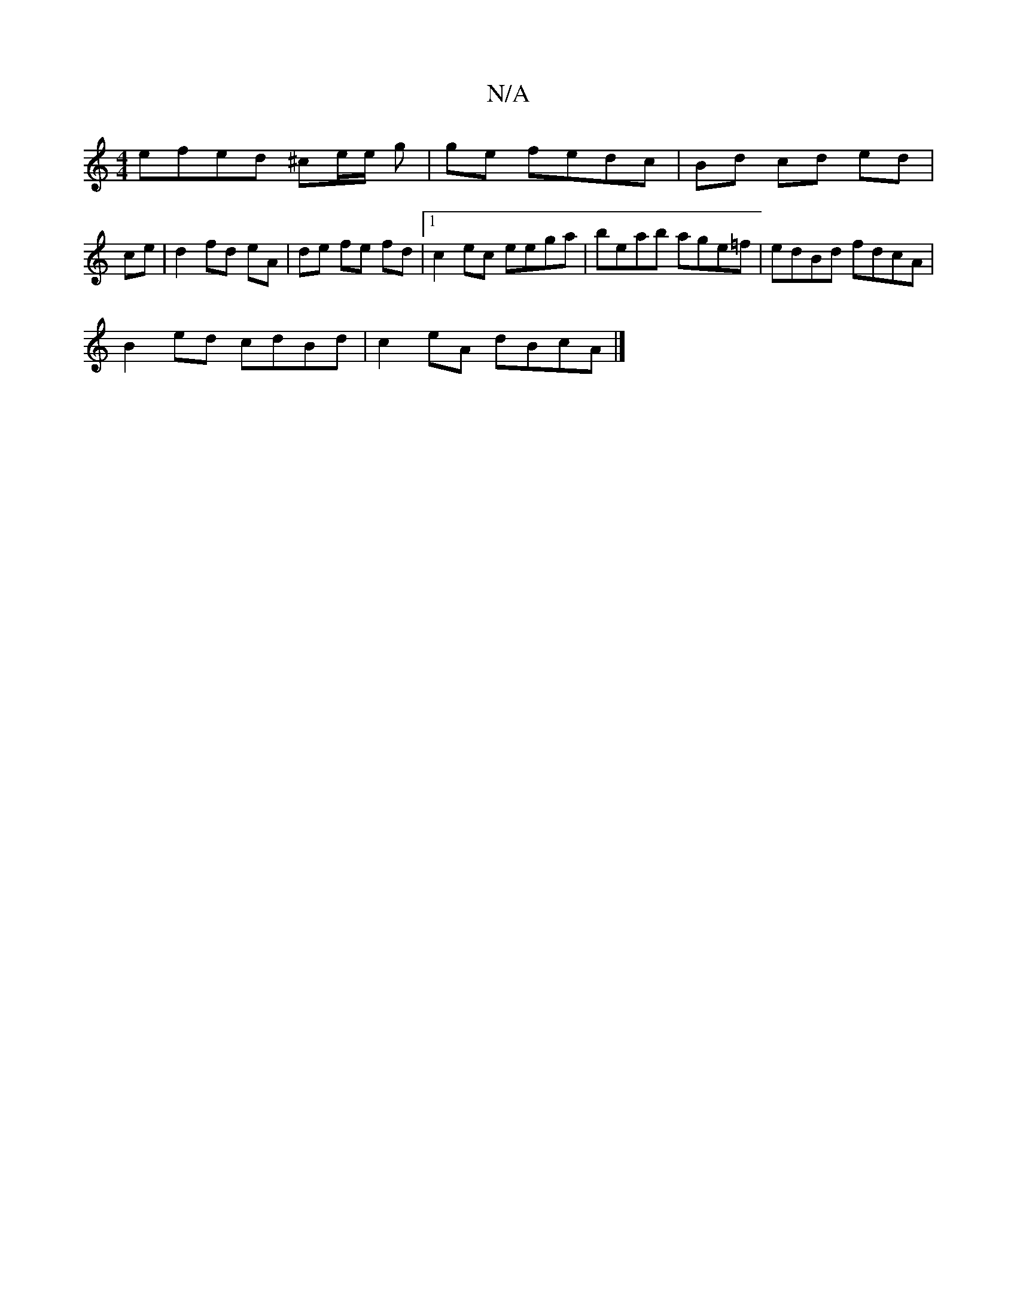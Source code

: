 X:1
T:N/A
M:4/4
R:N/A
K:Cmajor
 efed ^ce/2e/2 g | ge fedc | Bd cd ed |
ce |d2 fd eA | de fe fd |1 c2ec eega | beab age=f | edBd fdcA |
B2ed cdBd | c2eA dBcA |]

|: ~B3 GAB | fef c2 B | AGA B2 B | cAA dAA | dfd agd | e2 A ABc | def 